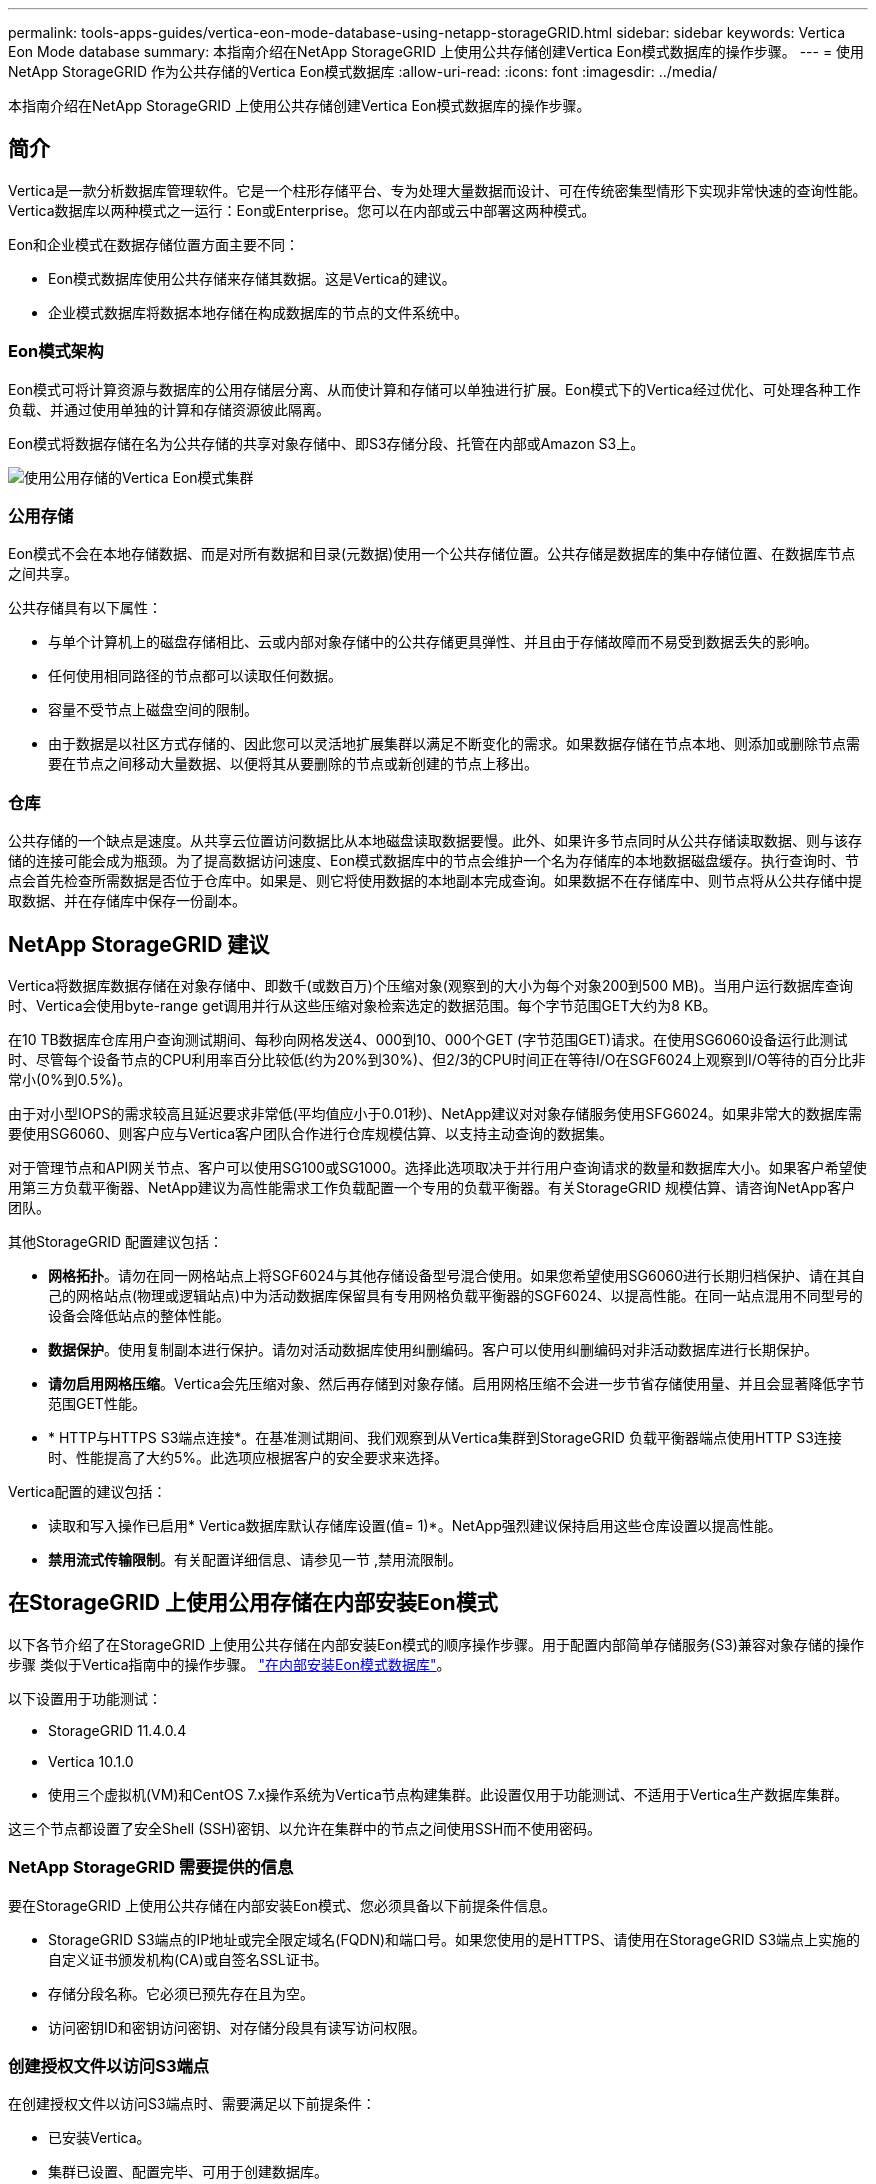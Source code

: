 ---
permalink: tools-apps-guides/vertica-eon-mode-database-using-netapp-storageGRID.html 
sidebar: sidebar 
keywords: Vertica Eon Mode database 
summary: 本指南介绍在NetApp StorageGRID 上使用公共存储创建Vertica Eon模式数据库的操作步骤。 
---
= 使用NetApp StorageGRID 作为公共存储的Vertica Eon模式数据库
:allow-uri-read: 
:icons: font
:imagesdir: ../media/


[role="lead"]
本指南介绍在NetApp StorageGRID 上使用公共存储创建Vertica Eon模式数据库的操作步骤。



== 简介

Vertica是一款分析数据库管理软件。它是一个柱形存储平台、专为处理大量数据而设计、可在传统密集型情形下实现非常快速的查询性能。Vertica数据库以两种模式之一运行：Eon或Enterprise。您可以在内部或云中部署这两种模式。

Eon和企业模式在数据存储位置方面主要不同：

* Eon模式数据库使用公共存储来存储其数据。这是Vertica的建议。
* 企业模式数据库将数据本地存储在构成数据库的节点的文件系统中。




=== Eon模式架构

Eon模式可将计算资源与数据库的公用存储层分离、从而使计算和存储可以单独进行扩展。Eon模式下的Vertica经过优化、可处理各种工作负载、并通过使用单独的计算和存储资源彼此隔离。

Eon模式将数据存储在名为公共存储的共享对象存储中、即S3存储分段、托管在内部或Amazon S3上。

image::../media/vertica-eon/sg-vertica-eon-mode-cluster-with-communal-storage.png[使用公用存储的Vertica Eon模式集群]



=== 公用存储

Eon模式不会在本地存储数据、而是对所有数据和目录(元数据)使用一个公共存储位置。公共存储是数据库的集中存储位置、在数据库节点之间共享。

公共存储具有以下属性：

* 与单个计算机上的磁盘存储相比、云或内部对象存储中的公共存储更具弹性、并且由于存储故障而不易受到数据丢失的影响。
* 任何使用相同路径的节点都可以读取任何数据。
* 容量不受节点上磁盘空间的限制。
* 由于数据是以社区方式存储的、因此您可以灵活地扩展集群以满足不断变化的需求。如果数据存储在节点本地、则添加或删除节点需要在节点之间移动大量数据、以便将其从要删除的节点或新创建的节点上移出。




=== 仓库

公共存储的一个缺点是速度。从共享云位置访问数据比从本地磁盘读取数据要慢。此外、如果许多节点同时从公共存储读取数据、则与该存储的连接可能会成为瓶颈。为了提高数据访问速度、Eon模式数据库中的节点会维护一个名为存储库的本地数据磁盘缓存。执行查询时、节点会首先检查所需数据是否位于仓库中。如果是、则它将使用数据的本地副本完成查询。如果数据不在存储库中、则节点将从公共存储中提取数据、并在存储库中保存一份副本。



== NetApp StorageGRID 建议

Vertica将数据库数据存储在对象存储中、即数千(或数百万)个压缩对象(观察到的大小为每个对象200到500 MB)。当用户运行数据库查询时、Vertica会使用byte-range get调用并行从这些压缩对象检索选定的数据范围。每个字节范围GET大约为8 KB。

在10 TB数据库仓库用户查询测试期间、每秒向网格发送4、000到10、000个GET (字节范围GET)请求。在使用SG6060设备运行此测试时、尽管每个设备节点的CPU利用率百分比较低(约为20%到30%)、但2/3的CPU时间正在等待I/O在SGF6024上观察到I/O等待的百分比非常小(0%到0.5%)。

由于对小型IOPS的需求较高且延迟要求非常低(平均值应小于0.01秒)、NetApp建议对对象存储服务使用SFG6024。如果非常大的数据库需要使用SG6060、则客户应与Vertica客户团队合作进行仓库规模估算、以支持主动查询的数据集。

对于管理节点和API网关节点、客户可以使用SG100或SG1000。选择此选项取决于并行用户查询请求的数量和数据库大小。如果客户希望使用第三方负载平衡器、NetApp建议为高性能需求工作负载配置一个专用的负载平衡器。有关StorageGRID 规模估算、请咨询NetApp客户团队。

其他StorageGRID 配置建议包括：

* *网格拓扑*。请勿在同一网格站点上将SGF6024与其他存储设备型号混合使用。如果您希望使用SG6060进行长期归档保护、请在其自己的网格站点(物理或逻辑站点)中为活动数据库保留具有专用网格负载平衡器的SGF6024、以提高性能。在同一站点混用不同型号的设备会降低站点的整体性能。
* *数据保护*。使用复制副本进行保护。请勿对活动数据库使用纠删编码。客户可以使用纠删编码对非活动数据库进行长期保护。
* *请勿启用网格压缩*。Vertica会先压缩对象、然后再存储到对象存储。启用网格压缩不会进一步节省存储使用量、并且会显著降低字节范围GET性能。
* * HTTP与HTTPS S3端点连接*。在基准测试期间、我们观察到从Vertica集群到StorageGRID 负载平衡器端点使用HTTP S3连接时、性能提高了大约5%。此选项应根据客户的安全要求来选择。


Vertica配置的建议包括：

* 读取和写入操作已启用* Vertica数据库默认存储库设置(值= 1)*。NetApp强烈建议保持启用这些仓库设置以提高性能。
* *禁用流式传输限制*。有关配置详细信息、请参见一节 ,禁用流限制。




== 在StorageGRID 上使用公用存储在内部安装Eon模式

以下各节介绍了在StorageGRID 上使用公共存储在内部安装Eon模式的顺序操作步骤。用于配置内部简单存储服务(S3)兼容对象存储的操作步骤 类似于Vertica指南中的操作步骤。 link:https://www.vertica.com/docs/10.1.x/HTML/Content/Authoring/InstallationGuide/EonOnPrem/InstallingEonOnPremiseWithMinio.htm?tocpath=Installing%20Vertica%7CInstalling%20Vertica%20For%20Eon%20Mode%20on-Premises%7C_____2["在内部安装Eon模式数据库"^]。

以下设置用于功能测试：

* StorageGRID 11.4.0.4
* Vertica 10.1.0
* 使用三个虚拟机(VM)和CentOS 7.x操作系统为Vertica节点构建集群。此设置仅用于功能测试、不适用于Vertica生产数据库集群。


这三个节点都设置了安全Shell (SSH)密钥、以允许在集群中的节点之间使用SSH而不使用密码。



=== NetApp StorageGRID 需要提供的信息

要在StorageGRID 上使用公共存储在内部安装Eon模式、您必须具备以下前提条件信息。

* StorageGRID S3端点的IP地址或完全限定域名(FQDN)和端口号。如果您使用的是HTTPS、请使用在StorageGRID S3端点上实施的自定义证书颁发机构(CA)或自签名SSL证书。
* 存储分段名称。它必须已预先存在且为空。
* 访问密钥ID和密钥访问密钥、对存储分段具有读写访问权限。




=== 创建授权文件以访问S3端点

在创建授权文件以访问S3端点时、需要满足以下前提条件：

* 已安装Vertica。
* 集群已设置、配置完毕、可用于创建数据库。


要创建授权文件以访问S3端点、请执行以下步骤：

. 登录到要运行`admintools`的Vertica节点以创建Eon模式数据库。
+
默认用户为`dbadmin`、在Vertica集群安装期间创建。

. 使用文本编辑器在`/home/DBadmin`目录下创建文件。文件名可以是所需的任何内容、例如、`sg_auth.conf`。
. 如果S3端点使用的是标准HTTP端口80或HTTPS端口443、请跳过端口号。要使用HTTPS、请设置以下值：
+
** `awsenablehttps = 1`、否则将值设置为`0`。
** `awsauth =<S3 access key ID>：<机密访问密钥>`
** `awsendpoint =< StorageGRID S3 Endpoint>：<端口>`
+
要对StorageGRID S3端点HTTPS连接使用自定义CA或自签名SSL证书、请指定证书的完整文件路径和文件名。此文件必须位于每个Vertica节点上的同一位置、并对所有用户具有读取权限。如果StorageGRID S3端点SSL证书由公共已知CA签名、请跳过此步骤。

+
`−awscfilm =<文件路径/文件名>`

+
例如、请参见以下示例文件：

+
[listing]
----
awsauth = MNVU4OYFAY2xyz123:03vuO4M4KmdfwffT8nqnBmnMVTr78Gu9wANabcxyz
awsendpoint = s3.england.connectlab.io:10443
awsenablehttps = 1
awscafile = /etc/custom-cert/grid.pem
----
+

NOTE: 在生产环境中、客户应在StorageGRID S3负载平衡器端点上实施一个由公共已知CA签名的服务器证书。







=== 在所有Vertica节点上选择存储库路径

在每个节点上为存储库存储路径选择或创建一个目录。为depot storage path参数提供的目录必须具有以下内容：

* 集群中所有节点上的相同路径(例如、`/home/DBadmin/depot`)
* 可由DBadmin用户读取和写入
* 存储充足
+
默认情况下、Vertica会将包含目录的文件系统空间的60%用于存储库存储。您可以在`create_db`命令中使用`-storage-size`参数来限制存储库的大小。请参见 link:https://www.vertica.com/blog/sizing-vertica-cluster-eon-mode-database/["估算Eon模式数据库的Vertica集群规模"^] 有关Vertica规模估算一般准则的文章、或者咨询您的Vertica客户经理。

+
如果不存在存储库路径、`admintools create_db`工具会尝试为您创建一个路径。





=== 创建Eon内部数据库

要创建Eon内部数据库、请执行以下步骤：

. 要创建数据库、请使用`admintools create_db`工具。
+
以下列表简要说明了本示例中使用的参数。有关所有必需参数和可选参数的详细说明、请参见Vertica文档。

+
** -x <在中创建的授权文件的路径/文件名 ,"创建授权文件以访问S3端点" >。
+
成功创建后、授权详细信息将存储在数据库中。您可以删除此文件、以避免公开S3密钥。

** -communal-storage-location <S3：//storagegrid bucketname>
** -s <用于此数据库的Vertica节点的逗号分隔列表>
** -d <要创建的数据库名称>
** -p <要为此新数据库设置的密码>。例如、请参见以下命令示例：
+
[listing]
----
admintools -t create_db -x sg_auth.conf --communal-storage-location=s3://vertica --depot-path=/home/dbadmin/depot --shard-count=6 -s vertica-vm1,vertica-vm2,vertica-vm3 -d vmart -p '<password>'
----
+
根据数据库的节点数、创建新数据库需要几分钟的持续时间。首次创建数据库时、系统将提示您接受许可协议。





例如、请参见以下授权文件示例和`create db`命令：

[listing]
----
[dbadmin@vertica-vm1 ~]$ cat sg_auth.conf
awsauth = MNVU4OYFAY2CPKVXVxxxx:03vuO4M4KmdfwffT8nqnBmnMVTr78Gu9wAN+xxxx
awsendpoint = s3.england.connectlab.io:10445
awsenablehttps = 1

[dbadmin@vertica-vm1 ~]$ admintools -t create_db -x sg_auth.conf --communal-storage-location=s3://vertica --depot-path=/home/dbadmin/depot --shard-count=6 -s vertica-vm1,vertica-vm2,vertica-vm3 -d vmart -p 'xxxxxxxx'
Default depot size in use
Distributing changes to cluster.
    Creating database vmart
    Starting bootstrap node v_vmart_node0007 (10.45.74.19)
    Starting nodes:
        v_vmart_node0007 (10.45.74.19)
    Starting Vertica on all nodes. Please wait, databases with a large catalog may take a while to initialize.
    Node Status: v_vmart_node0007: (DOWN)
    Node Status: v_vmart_node0007: (DOWN)
    Node Status: v_vmart_node0007: (DOWN)
    Node Status: v_vmart_node0007: (UP)
    Creating database nodes
    Creating node v_vmart_node0008 (host 10.45.74.29)
    Creating node v_vmart_node0009 (host 10.45.74.39)
    Generating new configuration information
    Stopping single node db before adding additional nodes.
    Database shutdown complete
    Starting all nodes
Start hosts = ['10.45.74.19', '10.45.74.29', '10.45.74.39']
    Starting nodes:
        v_vmart_node0007 (10.45.74.19)
        v_vmart_node0008 (10.45.74.29)
        v_vmart_node0009 (10.45.74.39)
    Starting Vertica on all nodes. Please wait, databases with a large catalog may take a while to initialize.
    Node Status: v_vmart_node0007: (DOWN) v_vmart_node0008: (DOWN) v_vmart_node0009: (DOWN)
    Node Status: v_vmart_node0007: (DOWN) v_vmart_node0008: (DOWN) v_vmart_node0009: (DOWN)
    Node Status: v_vmart_node0007: (DOWN) v_vmart_node0008: (DOWN) v_vmart_node0009: (DOWN)
    Node Status: v_vmart_node0007: (DOWN) v_vmart_node0008: (DOWN) v_vmart_node0009: (DOWN)
    Node Status: v_vmart_node0007: (UP) v_vmart_node0008: (UP) v_vmart_node0009: (UP)
Creating depot locations for 3 nodes
Communal storage detected: rebalancing shards

Waiting for rebalance shards. We will wait for at most 36000 seconds.
Installing AWS package
    Success: package AWS installed
Installing ComplexTypes package
    Success: package ComplexTypes installed
Installing MachineLearning package
    Success: package MachineLearning installed
Installing ParquetExport package
    Success: package ParquetExport installed
Installing VFunctions package
    Success: package VFunctions installed
Installing approximate package
    Success: package approximate installed
Installing flextable package
    Success: package flextable installed
Installing kafka package
    Success: package kafka installed
Installing logsearch package
    Success: package logsearch installed
Installing place package
    Success: package place installed
Installing txtindex package
    Success: package txtindex installed
Installing voltagesecure package
    Success: package voltagesecure installed
Syncing catalog on vmart with 2000 attempts.
Database creation SQL tasks completed successfully. Database vmart created successfully.
----
[cols="1a,1a"]
|===
| 对象大小(字节) | 存储分段/对象密钥完整路径 


 a| 
`61`
 a| 
`s 3：//Vertica/051/026d63ae9d4a33237bf0e2c2cf2a794a00a000021a07/026d63ae9d4a33237bf0e2c2cf2a794a00a000021a07_0_0_0.dfs`



 a| 
`145`
 a| 
`s 3：//Vertica/2c4/026d63ae9d4a33237bf0e2c2cf2a794a00a000021a3d/026d63ae9d4a33237bf0e2c2cf2a794a00a000021a3d_0dfdfd0.dfdf`



 a| 
`146`
 a| 
`s 3：//Vertica/33c/026d63ae9d4a33237bf0e2c2cf2a794a00a000021a1d/026d63ae9d4a33237bf0e2c2cf2a794a00a000021a1d_0_dfdfd.df`



 a| 
`40`
 a| 
`s 3：//Vertica/382/026d63ae9d4a33237bf0e2c2cf2a794a00a0000000021a31/026d63ae9d4a33237bf0e2c2cf2a794a00a000021a31_0_0.dfs`



 a| 
`145`
 a| 
`s 3：//Vertica/42f/026d63ae9d4a33237bf0e2c2cf2a794a00a000021a21/026d63ae9d4a33237bf0e2c2cf2a794a00a000021a21a21a21_0_0.dfs`



 a| 
`34`
 a| 
`s 3：//Vertica/472/026d63ae9d4a33237bf0e2c2cf2a794a00a0000000021a25/026d63ae9d4a33237bf0e2c2cf2a794a00a000021a25_0_0.dfs`



 a| 
`41`
 a| 
`s 3：//Vertica/476/026d63ae9d4a33237bf0e2c2cf2a794a00a0000000021a2d/026d63ae9d4a33237bf0e2c2cf2a794a00a000021a2d_0_0.dfs`



 a| 
`61`
 a| 
`s 3：//Vertica/52a/026d63ae9d4a33237bf0e2c2cf2a794a00a000021a5d/026d63ae9d4a33237bf0e2c2cf2a794a00a000021a5d_0_dfdfd.df`



 a| 
`131`
 a| 
`s 3：//Vertica/5d2/026d63ae9d4a33237bf0e2c2cf2a794a00a000021a19/026d63ae9d4a33237bf0e2c2cf2a794a00a000021a19_0_0.dfs`



 a| 
`91`
 a| 
`s 3：//Vertica/5F7/026d63ae9d4a33237bf0e2c2cf2a794a00a000021a11/026d63ae9d4a33237bf0e2c2cf2a794a00a000021a11_0_0.dfs`



 a| 
`118`
 a| 
`s 3：//Vertica/82d/026d63ae9d4a33237bf0e2c2cf2a794a00a000021a15/026d63ae9d4a33237bf0e2c2cf2a794a00a000021a15_0_0.dfs`



 a| 
`115`
 a| 
`s 3：//Vertica/9a2/026d63ae9d4a33237bf0e2c2cf2a794a00a000021a61/026d63ae9d4a33237bf0e2c2cf2a794a00a000021a61_0_0.dfs`



 a| 
`33`
 a| 
`s 3：//Vertica/ACD/026d63ae9d4a33237bf0e2c2cf2a794a00a0000000021a29-026d63ae9d4a33237bf0e2c2cf2a794a00a000021a29_0_0.dfs`



 a| 
`133`
 a| 
`s 3：//Vertica/b98/026d63ae9d4a33237bf0e2c2cf2a794a00a000021a4d/026d63ae9d4a33237bf0e2c2cf2a794a00a000021a4d_0_dfdfd.df`



 a| 
`38`
 a| 
`s 3：//Vertica/db3/026d63ae9d4a33237bf0e2c2cf2a794a00a000021a49-026d63ae9d4a33237bf0e2c2cf2a794a00a000021a49_0_0.dfs`



 a| 
`38`
 a| 
`s 3：//Vertica/EBA/026d63ae9d4a33237bf0e2c2cf2a794a00a000021a599/026d63ae9d4a33237bf0e2c2cf2a794a00a000021a59_0_0.dfs`



 a| 
`21521920`
 a| 
`s 3：//Vertica/metadata/VMart/Libraries/026d63ae9d4a33237bf0e2c2cf2a794a00a000000002152/026d63ae9d4a33237bf0e2c2cf2a794a00a00002152.tar`



 a| 
`6865408`
 a| 
`s 3：//Vertica/metadata/VMart/Libraries/026d63ae9d4a33237bf0e2c2cf2a794a00a0000000021602/026d63ae9d4a33237bf0e2c2cf2a794a00a00002162.tar`



 a| 
`204217344`
 a| 
`s 3：//Vertica/metadata/VMart/Libraries/026d63ae9d4a33237bf0e2c2cf2a794a00a0000000021610/026d63ae9d4a33237bf0e2c2cf2a794a00a000021610.tar`



 a| 
`16109056`
 a| 
`s 3：//Vertica/metadata/VMart/Libraries/026d63ae9d4a33237bf0e2c2cf2a794a00a0000217e0/026d63ae9d4a33237bf0e2c2cf2a794a00a0000217e0.tar`



 a| 
`12853248`
 a| 
`s 3：//Vertica/metadata/VMart/Libraries/026d63ae9d4a33237bf0e2c2cf2a794a00a0000000021800/026d63ae9d4a33237bf0e2c2cf2a794a00a00002180.tar`



 a| 
`8937984`
 a| 
`s 3：//Vertica/metadata/VMart/Libraries/026d63ae9d4a33237bf0e2c2cf2a794a00a000000002187a/026d63ae9d4a33237bf0e2c2cf2a794a00a00002187a.tar`



 a| 
`56260608`
 a| 
`s 3：//Vertica/metadata/VMart/Libraries/026d63ae9d4a33237bf0e2c2cf2a794a00a00000000218b2/026d63ae9d4a33237bf0e2c2cf2a794a00a0000218b2.tar`



 a| 
`53947904`
 a| 
`s 3：//Vertica/metadata/VMart/Libraries/026d63ae9d4a33237bf0e2c2cf2a794a00a00000000219ba/026d63ae9d4a33237bf0e2c2cf2a794a00a0000219ba.tar`



 a| 
`44932608`
 a| 
`s 3：//Vertica/metadata/VMart/Libraries/026d63ae9d4a33237bf0e2c2cf2a794a00a00000000219de/026d63ae9d4a33237bf0e2c2cf2a794a00a0000219de.tar`



 a| 
`256306688`
 a| 
`s 3：//Vertica/metadata/VMart/Libraries/026d63ae9d4a33237bf0e2c2cf2a794a00a0000000021a6e/026d63ae9d4a33237bf0e2c2cf2a794a00a000021a6e.tar`



 a| 
`8062464`
 a| 
`s 3：//Vertica/metadata/VMart/Libraries/026d63ae9d4a33237bf0e2c2cf2a794a00a0000000021e34-026d63ae9d4a33237bf0e2c2cf2a794a00a000021e34.tar`



 a| 
`20024832`
 a| 
`s 3：//Vertica/metadata/VMart/Libraries/026d63ae9d4a33237bf0e2c2cf2a794a00a0000000021e70/026d63ae9d4a33237bf0e2c2cf2a794a00a000021e70.tar`



 a| 
`10444`
 a| 
`s 3：//Vertica/metadata/VMart/cluster_config.json`



 a| 
`823266`
 a| 
`s 3：//Vertica/metadata/VMart/nodes/v_vmart node0016/Catalog/859703b06a3456d95d0be28575a673/checkpoints/c13_chkpt_1.cat.gz`



 a| 
`254`
 a| 
`s 3：//Vertica/metadata/VMart/nodes/v_vmart node0016/Catalog/859703b06a3456d95d0be28575a673/checkpoints/c13/已完成`



 a| 
`2958`
 a| 
`s 3：//Vertica/metadata/VMart/nodes/v_vmart node0016/Catalog/859703b06a3456d95d0be28575a673/checkpoints/c2_chkpt_1.cat.gz`



 a| 
`231`
 a| 
`s 3：//Vertica/metadata/VMart/nodes/v_vmart node0016/Catalog/859703b06a3456d95d0be28575a673/checkpoints/c2_completed`



 a| 
`822521`
 a| 
`s 3：//Vertica/metadata/VMart/nodes/v_vmart node0016/Catalog/859703b06a3456d95d0be28575a673/checkpoints/c4_chkpt_1.cat.gz`



 a| 
`231`
 a| 
`s 3：//Vertica/metadata/VMart/nodes/v_vmart node0016/Catalog/859703b06a3456d95d0be28575a673/checkpoints/c4_4/completed`



 a| 
`746513`
 a| 
`s 3：//Vertica/metadata/VMart/nodes/v_vmart node0016/Catalog/859703b06a3456d95d0be28575a673/Txnlogs/txn_14_g14.cat`



 a| 
`2596`
 a| 
`s 3：//Vertica/metadata/VMart/nodes/v_vmart node0016/Catalog/859703b06a3456d95d0be28575a673/Txnlogs/txn_3_g3.cat.gz`



 a| 
`821065`
 a| 
`s 3：//Vertica/metadata/VMart/nodes/v_vmart node0016/Catalog/859703b06a3456d95d0be28575a673/Txnlogs/txn_4_g4.cat.gz`



 a| 
`6440`
 a| 
`s 3：//Vertica/metadata/VMart/nodes/v_vmart node0016/Catalog/859703b06a3456d95d0be28575a673/Txnlogs/txn_5_g5.cat`



 a| 
`8518`
 a| 
`s 3：//Vertica/metadata/VMart/nodes/v_vmart node0016/Catalog/859703b06a3456d95d0be28575a673/Txnlogs/txn_8_g8.cat`



 a| 
`0`
 a| 
`s 3：//Vertica/metadata/VMart/nodes/v_vmart node0016/Catalog/859703b06a3456d95d0be28575a673/tiered_catalog.cat`



 a| 
`822922`
 a| 
`s 3：//Vertica/metadata/VMart/nodes/v_vmart node0017/Catalog/859703b06a3456d95d0be28575a673/checkpoint/C14_7/chkpt_1.cat.gz`



 a| 
`232`
 a| 
`s 3：//Vertica/metadata/VMart/nodes/v_vmart node0017/Catalog/859703b06a3456d95d0be28575a673/checkpoint/C14_7/completed`



 a| 
`822930`
 a| 
`s 3：//Vertica/metadata/VMart/nodes/v_vmart node0017/Catalog/859703b06a3456d95d0be28575a673/Txnlogs/txn_14_g7.cat.gz`



 a| 
`755033`
 a| 
`s 3：//Vertica/metadata/VMart/nodes/v_vmart node0017/Catalog/859703b06a3456d95d0be28575a673/Txnlogs/txn_15_g8.cat`



 a| 
`0`
 a| 
`s 3：//Vertica/metadata/VMart/nodes/v_vmart node0017/Catalog/859703b06a3456d95d0be28575a673/tiered_catalog.cat`



 a| 
`822922`
 a| 
`s 3：//Vertica/metadata/VMart/nodes/v_vmart node0018/Catalog/859703b06a3456d95d0be28575a673/checkpoint/C14_7/chkpt_1.cat.gz`



 a| 
`232`
 a| 
`s 3：//Vertica/metadata/VMart/nodes/v_vmart node0018/Catalog/859703b06a3456d95d0be28575a673/checkpoint/C14_7/completed`



 a| 
`822930`
 a| 
`s 3：//Vertica/metadata/VMart/nodes/v_vmart node0018/Catalog/859703b06a3456d95d0be28575a673/Txnlogs/txn_14_g7.cat.gz`



 a| 
`755033`
 a| 
`s 3：//Vertica/metadata/VMart/nodes/v_vmart node0018/Catalog/859703b06a3456d95d0be28575a673/Txnlogs/txn_15_g8.cat`



 a| 
`0`
 a| 
`s 3：//Vertica/metadata/VMart/nodes/v_vmart node0018/Catalog/859703b06a3456d95d0be28575a673/tiered_catalog.cat`

|===


=== 禁用流限制

此操作步骤 基于适用于其他内部对象存储的Vertica指南、应适用于StorageGRID。

. 创建数据库后、通过将`AWSStreamingConnectionPercentage`配置参数设置为`0`来禁用该参数。对于使用公共存储的Eon模式内部安装、不需要此设置。此配置参数用于控制Vertica用于流式读取的对象存储连接数。在云环境中、此设置有助于避免对象存储中的流式数据占用所有可用的文件句柄。它会使某些文件句柄可用于其他对象存储操作。由于内部对象存储的延迟较低、因此没有必要使用此选项。
. 使用`vsql`语句更新参数值。此密码是您在"创建Eon内部数据库"中设置的数据库密码。例如、请参见以下示例输出：


[listing]
----
[dbadmin@vertica-vm1 ~]$ vsql
Password:
Welcome to vsql, the Vertica Analytic Database interactive terminal.
Type:   \h or \? for help with vsql commands
        \g or terminate with semicolon to execute query
        \q to quit
dbadmin=> ALTER DATABASE DEFAULT SET PARAMETER AWSStreamingConnectionPercentage = 0; ALTER DATABASE
dbadmin=> \q
----


=== 验证返厂设置

已为读写操作启用Vertica数据库默认存储库设置(值= 1)。NetApp强烈建议保持启用这些仓库设置以提高性能。

[listing]
----
vsql -c 'show current all;' | grep -i UseDepot
DATABASE | UseDepotForReads | 1
DATABASE | UseDepotForWrites | 1
----


=== 加载示例数据(可选)

如果此数据库用于测试并将被删除、您可以将样本数据加载到此数据库以进行测试。Vertica随附了示例数据集VMart、位于每个Vertica/node/opt/Vertica/Examples/VMart_Schema/``下。有关此示例数据集的详细信息、请参见 link:https://www.vertica.com/docs/10.1.x/HTML/Content/Authoring/GettingStartedGuide/IntroducingVMart/IntroducingVMart.htm?zoom_highlight=VMart["此处"^]。

按照以下步骤加载示例数据：

. 以DBadmin身份登录到Vertica节点之一：cd /opt/vertica/examples/VMart_Schemas/
. 将示例数据加载到数据库中、并在子步骤c和d中出现提示时输入数据库密码：
+
.. `cd /opt/vertica/examples/VMart_Schema`
.. `。/vmart根`
.. `vsql< vmart定义架构.sql`
.. `vsql < vmart load_data.sql`


. 有多个预定义的SQL查询、您可以运行其中一些查询、以确认测试数据已成功加载到数据库中。例如：`vsql < vmart queries1.sql`




== 从何处查找追加信息

要了解有关本文档中所述信息的更多信息，请查看以下文档和 / 或网站：

* link:https://docs.netapp.com/sgws-114/index.jsp["NetApp StorageGRID 11.4产品文档"^]
* link:https://www.netapp.com/pdf.html?item=/media/7931-ds-3613.pdf["StorageGRID 数据表"^]
* link:https://www.vertica.com/documentation/vertica/10-1-x-documentation/["Vertica 10.1产品文档"^]




== 版本历史记录

[cols="1a,1a,2a"]
|===
| version | Date | 文档版本历史记录 


 a| 
版本 1.0
 a| 
2021年9月
 a| 
初始版本。

|===